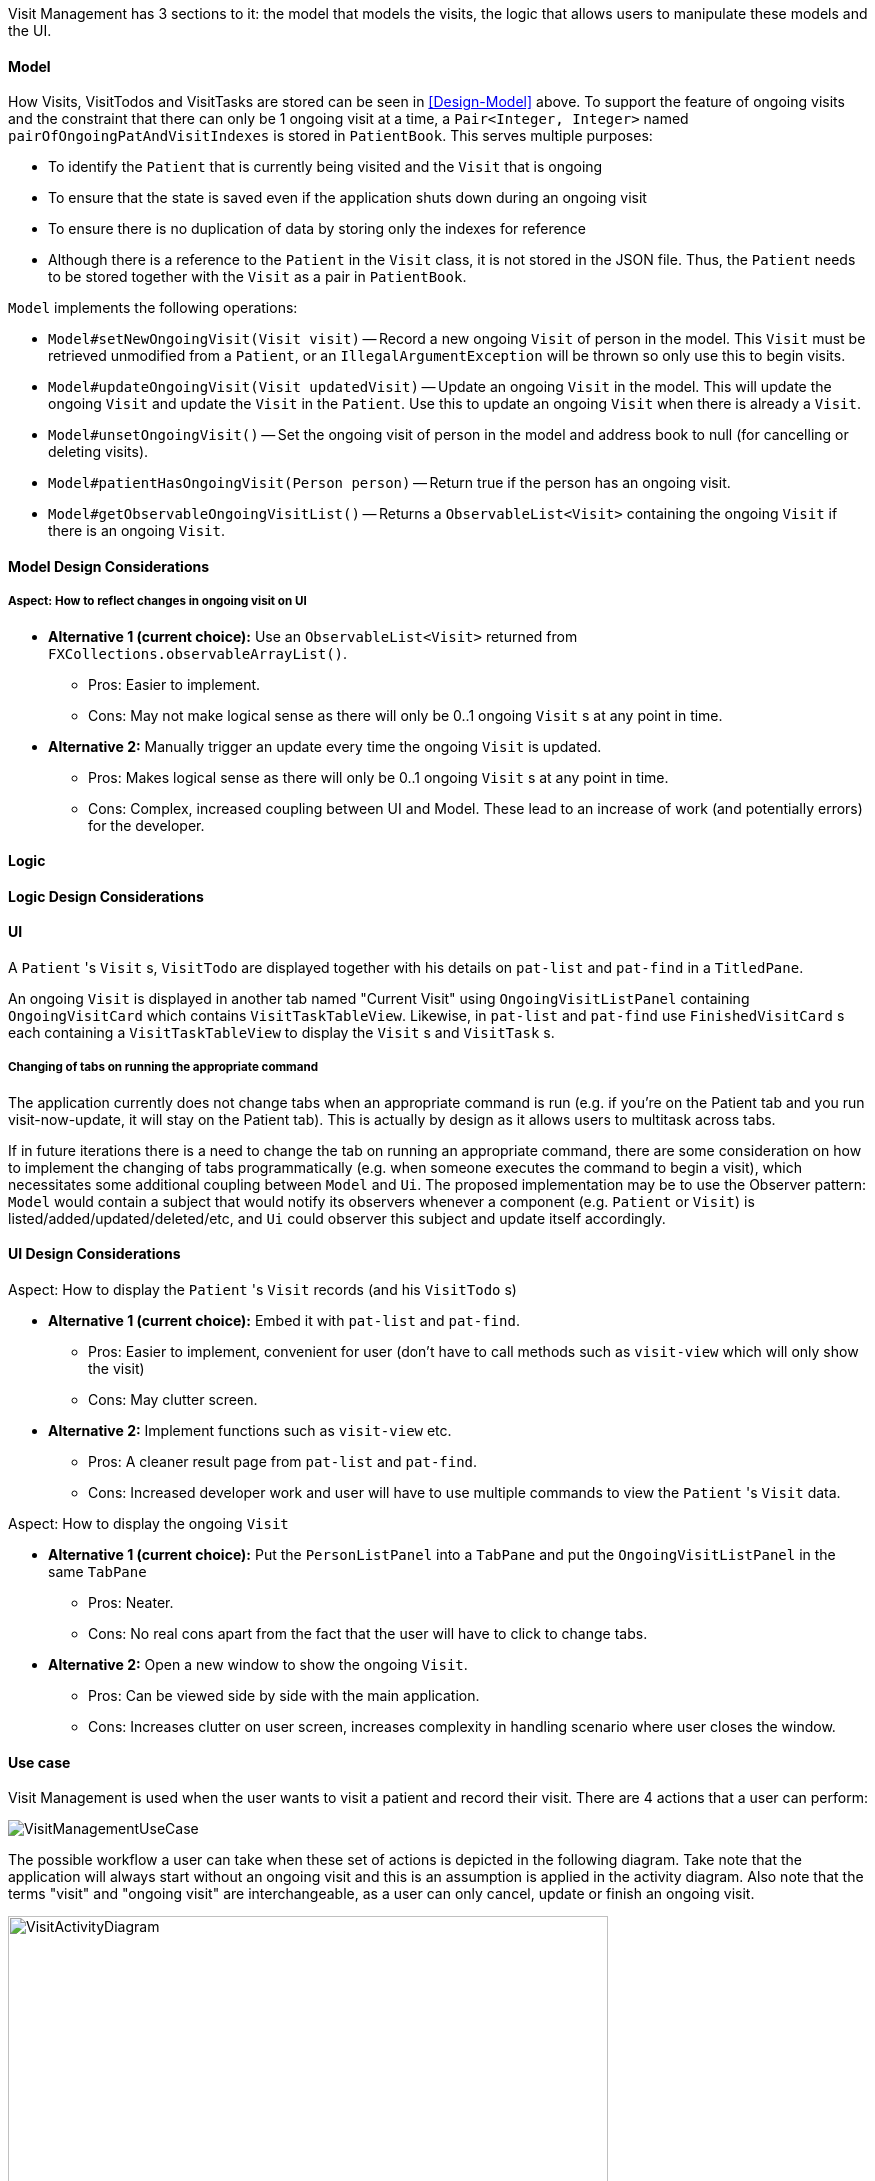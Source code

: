 // tag::visitmanagement[]
Visit Management has 3 sections to it: the model that models the visits, the logic that allows users to manipulate these models and the UI.

==== Model

How Visits, VisitTodos and VisitTasks are stored can be seen in <<Design-Model>> above. To support the feature of ongoing visits and the constraint that there can only be 1 ongoing visit at a time, a `Pair<Integer, Integer>` named `pairOfOngoingPatAndVisitIndexes` is stored in `PatientBook`. This serves multiple purposes:

* To identify the `Patient` that is currently being visited and the `Visit` that is ongoing
* To ensure that the state is saved even if the application shuts down during an ongoing visit
* To ensure there is no duplication of data by storing only the indexes for reference
* Although there is a reference to the `Patient` in the `Visit` class, it is not stored in the JSON file. Thus, the `Patient` needs to be stored together with the `Visit` as a pair in `PatientBook`.

`Model` implements the following operations:

* `Model#setNewOngoingVisit(Visit visit)` -- Record a new ongoing `Visit` of person in the model. This `Visit` must be retrieved unmodified from a `Patient`, or an `IllegalArgumentException` will be thrown so only use this to begin visits.
* `Model#updateOngoingVisit(Visit updatedVisit)` -- Update an ongoing `Visit` in the model. This will update the ongoing `Visit` and update the `Visit` in the `Patient`. Use this to update an ongoing `Visit` when there is already a `Visit`.
* `Model#unsetOngoingVisit()` -- Set the ongoing visit of person in the model and address book to null (for cancelling or deleting visits).
* `Model#patientHasOngoingVisit(Person person)` -- Return true if the person has an ongoing visit.
* `Model#getObservableOngoingVisitList()` -- Returns a `ObservableList<Visit>` containing the ongoing `Visit` if there is an ongoing `Visit`.

==== Model Design Considerations

===== Aspect: How to reflect changes in ongoing visit on UI

* **Alternative 1 (current choice):** Use an `ObservableList<Visit>` returned from `FXCollections.observableArrayList()`.
** Pros: Easier to implement.
** Cons: May not make logical sense as there will only be 0..1 ongoing `Visit` s at any point in time.

* **Alternative 2:** Manually trigger an update every time the ongoing `Visit` is updated.
** Pros: Makes logical sense as there will only be 0..1 ongoing `Visit` s at any point in time.
** Cons: Complex, increased coupling between UI and Model. These lead to an increase of work (and potentially errors) for the developer.

==== Logic

==== Logic Design Considerations

==== UI

A `Patient` 's `Visit` s, `VisitTodo` are displayed together with his details on `pat-list` and `pat-find` in a `TitledPane`.

An ongoing `Visit` is displayed in another tab named "Current Visit" using  `OngoingVisitListPanel` containing `OngoingVisitCard` which contains `VisitTaskTableView`. Likewise, in `pat-list` and `pat-find` use `FinishedVisitCard` s each containing a `VisitTaskTableView` to display the `Visit` s and `VisitTask` s.

===== Changing of tabs on running the appropriate command

The application currently does not change tabs when an appropriate command is run (e.g. if you're on the Patient tab and you run visit-now-update, it will stay on the Patient tab). This is actually by design as it allows users to multitask across tabs.

If in future iterations there is a need to change the tab on running an appropriate command, there are some consideration on how to implement the changing of tabs programmatically (e.g. when someone executes the command to begin a visit), which necessitates some additional coupling between `Model` and `Ui`. The proposed implementation may be to use the Observer pattern: `Model` would contain a subject that would notify its observers whenever a component (e.g. `Patient` or `Visit`) is listed/added/updated/deleted/etc, and `Ui` could observer this subject and update itself accordingly.

==== UI Design Considerations

Aspect: How to display the `Patient` 's `Visit` records (and his `VisitTodo` s)

* **Alternative 1 (current choice):** Embed it with `pat-list` and `pat-find`.
** Pros: Easier to implement, convenient for user (don't have to call methods such as `visit-view` which will only show the visit)
** Cons: May clutter screen.

* **Alternative 2:** Implement functions such as `visit-view` etc.
** Pros: A cleaner result page from `pat-list` and `pat-find`.
** Cons: Increased developer work and user will have to use multiple commands to view the `Patient` 's `Visit` data.

Aspect: How to display the ongoing `Visit`

* **Alternative 1 (current choice):** Put the `PersonListPanel` into a `TabPane` and put the `OngoingVisitListPanel` in the same `TabPane`
** Pros: Neater.
** Cons: No real cons apart from the fact that the user will have to click to change tabs.

* **Alternative 2:** Open a new window to show the ongoing `Visit`.
** Pros: Can be viewed side by side with the main application.
** Cons: Increases clutter on user screen, increases complexity in handling scenario where user closes the window.

==== Use case

Visit Management is used when the user wants to visit a patient and record their visit. There are 4 actions that a user can perform:

image::VisitManagementUseCase.png[]

The possible workflow a user can take when these set of actions is depicted in the following diagram. Take note that the application will always start without an ongoing visit and this is an assumption is applied in the activity diagram. Also note that the terms "visit" and "ongoing visit" are interchangeable, as a user can only cancel, update or finish an ongoing visit.

image::VisitActivityDiagram.png[width="600"]

The most complex part of this use case is in when the user decides to update the ongoing visit. The sequence of events when updating an ongoing visit is detailed in this link:images/UpdateOngoingVisitSequenceDiagram.png[sequence diagram]. Note that this sequence diagram is _not_ exhaustive to help you understand without going into too much detail. (e.g. Exception handling is omitted).

image::UpdateOngoingVisitSequenceDiagram.png[]
